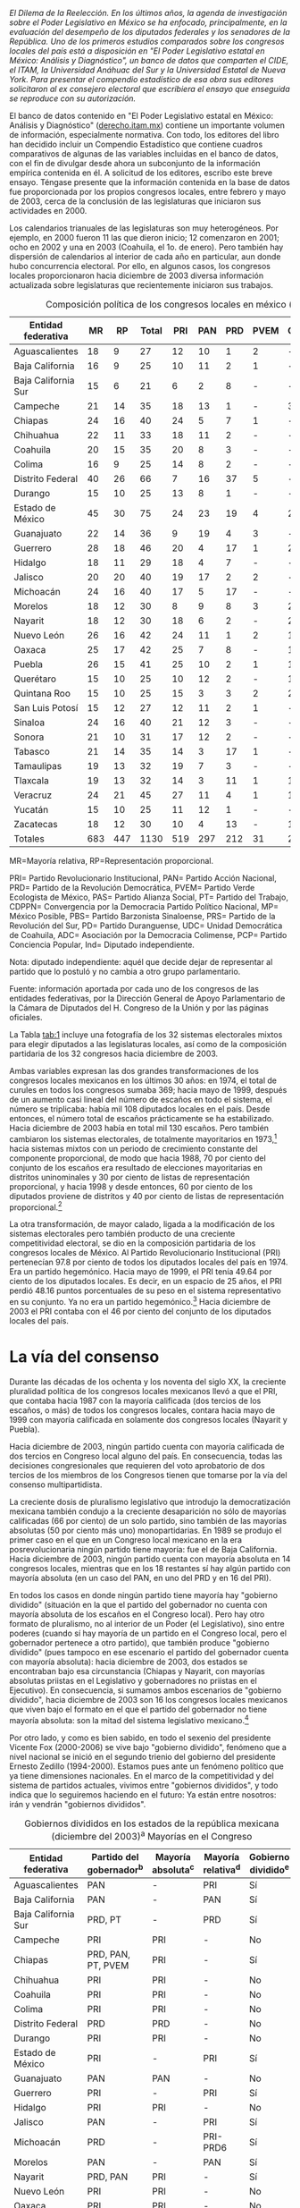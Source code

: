 #+STARTUP: showall
#+OPTIONS: toc:nil
# # will change captions to Spanish, see https://lists.gnu.org/archive/html/emacs-orgmode/2010-03/msg00879.html
#+LANGUAGE: es 
#+begin_src yaml :exports results :results value html
  ---
  layout: single
  title:  Congresos Locales, precaria institucionalidad
  subtitle: 
  author: alonso.lujambio
  date:   2004-03-07
  last_modified_at: 2017-08-29
  tags: 
   - legislaturas 
   - reelección
   - estados
  ---
#+end_src
#+results:

/El Dilema de la Reelección. En los últimos años, la agenda de investigación sobre el Poder Legislativo en México se ha enfocado, principalmente, en la evaluación del desempeño de los diputados federales y los senadores de la República. Uno de los primeros estudios comparados sobre los congresos locales del país está a disposición en "El Poder Legislativo estatal en México: Análisis y Diagnóstico", un banco de datos que comparten el CIDE, el ITAM, la Universidad Anáhuac del Sur y la Universidad Estatal de Nueva York. Para presentar el compendio estadístico de esa obra sus editores solicitaron al ex consejero electoral que escribiera el ensayo que enseguida se reproduce con su autorización./

El banco de datos contenido en "El Poder Legislativo estatal en México: Análisis y Diagnóstico" ([[http://derecho.itam.mx][derecho.itam.mx]]) contiene un importante volumen de información, especialmente normativa. Con todo, los editores del libro han decidido incluir un Compendio Estadístico que contiene cuadros comparativos de algunas de las variables incluidas en el banco de datos, con el fin de divulgar desde ahora un subconjunto de la información empírica contenida en él. A solicitud de los editores, escribo este breve ensayo. Téngase presente que la información contenida en la base de datos fue proporcionada por los propios congresos locales, entre febrero y mayo de 2003, cerca de la conclusión de las legislaturas que iniciaron sus actividades en 2000.

Los calendarios trianuales de las legislaturas son muy heterogéneos. Por ejemplo, en 2000 fueron 11 las que dieron inicio; 12 comenzaron en 2001; ocho en 2002 y una en 2003 (Coahuila, el 1o. de enero). Pero también hay dispersión de calendarios al interior de cada año en particular, aun donde hubo concurrencia electoral. Por ello, en algunos casos, los congresos locales proporcionaron hacia diciembre de 2003 diversa información actualizada sobre legislaturas que recientemente iniciaron sus trabajos.

#+CAPTION: Composición política de los congresos locales en méxico (diciembre de 2003). Diputados locales por Partido Político
#+NAME:   tab:1
| Entidad federativa  |  MR |  RP | Total | PRI | PAN | PRD | PVEM | CDPPN | PT | MP | PAS | UDC | PBS | PRS | PD | ADC | PCP | Ind |
|---------------------+-----+-----+-------+-----+-----+-----+------+-------+----+----+-----+-----+-----+-----+----+-----+-----+-----|
| Aguascalientes      |  18 |   9 |    27 |  12 |  10 |   1 |    2 | -     |  2 | -  | -   | -   | -   | -   | -  | -   | -   | 0   |
| Baja California     |  16 |   9 |    25 |  10 |  11 |   2 |    1 | -     |  - | -  | -   | -   | -   | -   | -  | -   | -   | 1   |
| Baja California Sur |  15 |   6 |    21 |   6 |   2 |   8 |    - | -     |  3 | -  | 1   | -   | -   | -   | -  | -   | -   | 1   |
| Campeche            |  21 |  14 |    35 |  18 |  13 |   1 |    - | 3     |  - | -  | -   | -   | -   | -   | -  | -   | -   | -   |
| Chiapas             |  24 |  16 |    40 |  24 |   5 |   7 |    1 | -     |  2 | -  | 1   | -   | -   | -   | -  | -   | -   | -   |
| Chihuahua           |  22 |  11 |    33 |  18 |  11 |   2 |    - | -     |  2 | -  | -   | -   | -   | -   | -  | -   | -   | -   |
| Coahuila            |  20 |  15 |    35 |  20 |   8 |   3 |    - | -     |  2 | -  | -   | 2   | -   | -   | -  | -   | -   | -   |
| Colima              |  16 |   9 |    25 |  14 |   8 |   2 |    - | -     |  - | -  | -   | -   | -   | -   | -  | 1   | -   | -   |
| Distrito Federal    |  40 |  26 |    66 |   7 |  16 |  37 |    5 | -     |  - | 1  | -   | -   | -   | -   | -  | -   | -   | -   |
| Durango             |  15 |  10 |    25 |  13 |   8 |   1 |    - | -     |  2 | -  | -   | -   | -   | -   | 1  | -   | -   | -   |
| Estado de México    |  45 |  30 |    75 |  24 |  23 |  19 |    4 | 2     |  3 | -  | -   | -   | -   | -   | -  | -   | -   | -   |
| Guanajuato          |  22 |  14 |    36 |   9 |  19 |   4 |    3 | -     |  1 | -  | -   | -   | -   | -   | -  | -   | -   | -   |
| Guerrero            |  28 |  18 |    46 |  20 |   4 |  17 |    1 | 2     |  1 | -  | -   | -   | -   | 1   | -  | -   | -   | -   |
| Hidalgo             |  18 |  11 |    29 |  18 |   4 |   7 |    - | -     |  - | -  | -   | -   | -   | -   | -  | -   | -   | -   |
| Jalisco             |  20 |  20 |    40 |  19 |  17 |   2 |    2 | -     |  - | -  | -   | -   | -   | -   | -  | -   | -   | -   |
| Michoacán           |  24 |  16 |    40 |  17 |   5 |  17 |    - | -     |  1 | -  | -   | -   | -   | -   | -  | -   | -   | -   |
| Morelos             |  18 |  12 |    30 |   8 |   9 |   8 |    3 | 2     |  - | -  | -   | -   | -   | -   | -  | -   | -   | -   |
| Nayarit             |  18 |  12 |    30 |  18 |   6 |   2 |    - | 2     |  2 | -  | -   | -   | -   | -   | -  | -   | -   | -   |
| Nuevo León          |  26 |  16 |    42 |  24 |  11 |   1 |    2 | 1     |  3 | -  | -   | -   | -   | -   | -  | -   | -   | -   |
| Oaxaca              |  25 |  17 |    42 |  25 |   7 |   8 |    - | 1     |  1 | -  | -   | -   | -   | -   | -  | -   | -   | -   |
| Puebla              |  26 |  15 |    41 |  25 |  10 |   2 |    1 | 1     |  1 | -  | -   | -   | -   | -   | -  | -   | -   | 1   |
| Querétaro           |  15 |  10 |    25 |  10 |  12 |   2 |    - | 1     |  - | -  | -   | -   | -   | -   | -  | -   | -   | -   |
| Quintana Roo        |  15 |  10 |    25 |  15 |   3 |   3 |    2 | 2     |  - | -  | -   | -   | -   | -   | -  | -   | -   | -   |
| San Luis Potosí     |  15 |  12 |    27 |  12 |  11 |   2 |    1 | -     |  - | -  | -   | -   | -   | -   | -  | -   | 1   | -   |
| Sinaloa             |  24 |  16 |    40 |  21 |  12 |   3 |    - | -     |  3 | -  | -   | -   | 1   | -   | -  | -   | -   | -   |
| Sonora              |  21 |  10 |    31 |  17 |  12 |   2 |    - | -     |  - | -  | -   | -   | -   | -   | -  | -   | -   | -   |
| Tabasco             |  21 |  14 |    35 |  14 |   3 |  17 |    1 | -     |  - | -  | -   | -   | -   | -   | -  | -   | -   | -   |
| Tamaulipas          |  19 |  13 |    32 |  19 |   7 |   3 |    - | -     |  3 | -  | -   | -   | -   | -   | -  | -   | -   | -   |
| Tlaxcala            |  19 |  13 |    32 |  14 |   3 |  11 |    1 | 1     |  2 | -  | -   | -   | -   | -   | -  | -   | -   | -   |
| Veracruz            |  24 |  21 |    45 |  27 |  11 |   4 |    1 | 1     |  1 | -  | -   | -   | -   | -   | -  | -   | -   | -   |
| Yucatán             |  15 |  10 |    25 |  11 |  12 |   1 |    - | -     |  - | -  | -   | -   | -   | -   | -  | -   | -   | 1   |
| Zacatecas           |  18 |  12 |    30 |  10 |   4 |  13 |    - | 1     |  2 | -  | -   | -   | -   | -   | -  | -   | -   | -   |
| Totales             | 683 | 447 |  1130 | 519 | 297 | 212 |   31 | 20    | 37 | 1  | 2   | 2   | 1   | 1   | 1  | 1   | 1   | 4   |
|---------------------+-----+-----+-------+-----+-----+-----+------+-------+----+----+-----+-----+-----+-----+----+-----+-----+-----|

MR=Mayoría relativa, RP=Representación proporcional.

PRI= Partido Revolucionario Institucional, PAN= Partido Acción Nacional, PRD= Partido de la Revolución Democrática, PVEM= Partido Verde Ecologista de México, PAS= Partido Alianza Social, PT= Partido del Trabajo, CDPPN= Convergencia por la Democracia Partido Político Nacional, MP= México Posible, PBS= Partido Barzonista Sinaloense, PRS= Partido de la Revolución del Sur, PD= Partido Duranguense, UDC= Unidad Democrática de Coahuila, ADC= Asociación por la Democracia Colimense, PCP= Partido Conciencia Popular, Ind= Diputado independiente.

Nota: diputado independiente: aquél que decide dejar de representar al partido que lo postuló y no cambia a otro grupo parlamentario.

Fuente: información aportada por cada uno de los congresos de las entidades federativas, por la Dirección General de Apoyo Parlamentario de la Cámara de Diputados del H. Congreso de la Unión y por las páginas oficiales.

 
La Tabla [[tab:1]] incluye una fotografía de los 32 sistemas electorales mixtos para elegir diputados a las legislaturas locales, así como de la composición partidaria de los 32 congresos hacia diciembre de 2003.

Ambas variables expresan las dos grandes transformaciones de los congresos locales mexicanos en los últimos 30 años: en 1974, el total de curules en todos los congresos sumaba 369; hacia mayo de 1999, después de un aumento casi lineal del número de escaños en todo el sistema, el número se triplicaba: había mil 108 diputados locales en el país. Desde entonces, el número total de escaños prácticamente se ha estabilizado. Hacia diciembre de 2003 había en total mil 130 escaños. Pero también cambiaron los sistemas electorales, de totalmente mayoritarios en 1973,[fn:2] hacia sistemas mixtos con un periodo de crecimiento constante del componente proporcional, de modo que hacia 1988, 70 por ciento del conjunto de los escaños era resultado de elecciones mayoritarias en distritos uninominales y 30 por ciento de listas de representación proporcional, y hacia 1998 y desde entonces, 60 por ciento de los diputados proviene de distritos y 40 por ciento de listas de representación proporcional.[fn:3]

La otra transformación, de mayor calado, ligada a la modificación de los sistemas electorales pero también producto de una creciente competitividad electoral, se dio en la composición partidaria de los congresos locales de México. Al Partido Revolucionario Institucional (PRI) pertenecían 97.8 por ciento de todos los diputados locales del país en 1974. Era un partido hegemónico. Hacia mayo de 1999, el PRI tenía 49.64 por ciento de los diputados locales. Es decir, en un espacio de 25 años, el PRI perdió 48.16 puntos porcentuales de su peso en el sistema representativo en su conjunto. Ya no era un partido hegemónico.[fn:4] Hacia diciembre de 2003 el PRI contaba con el 46 por ciento del conjunto de los diputados locales del país.

* La vía del consenso

Durante las décadas de los ochenta y los noventa del siglo XX, la creciente pluralidad política de los congresos locales mexicanos llevó a que el PRI, que contaba hacia 1987 con la mayoría calificada (dos tercios de los escaños, o más) de todos los congresos locales, contara hacia mayo de 1999 con mayoría calificada en solamente dos congresos locales (Nayarit y Puebla).

Hacia diciembre de 2003, ningún partido cuenta con mayoría calificada de dos tercios en Congreso local alguno del país. En consecuencia, todas las decisiones congresionales que requieren del voto aprobatorio de dos tercios de los miembros de los Congresos tienen que tomarse por la vía del consenso multipartidista.

La creciente dosis de pluralismo legislativo que introdujo la democratización mexicana también condujo a la creciente desaparición no sólo de mayorías calificadas (66 por ciento) de un solo partido, sino también de las mayorías absolutas (50 por ciento más uno) monopartidarias. En 1989 se produjo el primer caso en el que en un Congreso local mexicano en la era posrevolucionaria ningún partido tiene mayoría: fue el de Baja California. Hacia diciembre de 2003, ningún partido cuenta con mayoría absoluta en 14 congresos locales, mientras que en los 18 restantes sí hay algún partido con mayoría absoluta (en un caso del PAN, en uno del PRD y en 16 del PRI).

En todos los casos en donde ningún partido tiene mayoría hay "gobierno dividido" (situación en la que el partido del gobernador no cuenta con mayoría absoluta de los escaños en el Congreso local). Pero hay otro formato de pluralismo, no al interior de un Poder (el Legislativo), sino entre poderes (cuando sí hay mayoría de un partido en el Congreso local, pero el gobernador pertenece a otro partido), que también produce "gobierno dividido" (pues tampoco en ese escenario el partido del gobernador cuenta con mayoría absoluta): hacia diciembre de 2003, dos estados se encontraban bajo esa circunstancia (Chiapas y Nayarit, con mayorías absolutas priistas en el Legislativo y gobernadores no priistas en el Ejecutivo). En consecuencia, si sumamos ambos escenarios de "gobierno dividido", hacia diciembre de 2003 son 16 los congresos locales mexicanos que viven bajo el formato en el que el partido del gobernador no tiene mayoría absoluta: son la mitad del sistema legislativo mexicano.[fn:5]

Por otro lado, y como es bien sabido, en todo el sexenio del presidente Vicente Fox (2000-2006) se vive bajo "gobierno dividido", fenómeno que a nivel nacional se inició en el segundo trienio del gobierno del presidente Ernesto Zedillo (1994-2000). Estamos pues ante un fenómeno político que ya tiene dimensiones nacionales. En el marco de la competitividad y del sistema de partidos actuales, vivimos entre "gobiernos divididos", y todo indica que lo seguiremos haciendo en el futuro: Ya están entre nosotros: irán y vendrán "gobiernos divididos".

#+CAPTION: Gobiernos divididos en los estados de la república mexicana (diciembre del 2003)^a Mayorías en el Congreso
#+NAME:   tab:2
| Entidad federativa  | Partido del gobernador^b | Mayoría absoluta^c | Mayoría relativa^d | Gobierno dividido^e |
|---------------------+--------------------------+--------------------+--------------------+---------------------|
| Aguascalientes      | PAN                      | -                  | PRI                | Sí                  |
| Baja California     | PAN                      | -                  | PAN                | Sí                  |
| Baja California Sur | PRD, PT                  | -                  | PRD                | Sí                  |
| Campeche            | PRI                      | PRI                | -                  | No                  |
| Chiapas             | PRD, PAN, PT, PVEM       | PRI                | -                  | Sí                  |
| Chihuahua           | PRI                      | PRI                | -                  | No                  |
| Coahuila            | PRI                      | PRI                | -                  | No                  |
| Colima              | PRI                      | PRI                | -                  | No                  |
| Distrito Federal    | PRD                      | PRD                | -                  | No                  |
| Durango             | PRI                      | PRI                | -                  | No                  |
| Estado de México    | PRI                      | -                  | PRI                | Sí                  |
| Guanajuato          | PAN                      | PAN                | -                  | No                  |
| Guerrero            | PRI                      | -                  | PRI                | Sí                  |
| Hidalgo             | PRI                      | PRI                | -                  | No                  |
| Jalisco             | PAN                      | -                  | PRI                | Sí                  |
| Michoacán           | PRD                      | -                  | PRI-PRD6           | Sí                  |
| Morelos             | PAN                      | -                  | PAN                | Sí                  |
| Nayarit             | PRD, PAN                 | PRI                | -                  | Sí                  |
| Nuevo León          | PRI                      | PRI                | -                  | No                  |
| Oaxaca              | PRI                      | PRI                | -                  | No                  |
| Puebla              | PRI                      | PRI                | -                  | No                  |
| Querétaro           | PAN                      | -                  | PAN                | Sí                  |
| Quintana Roo        | PRI                      | PRI                | -                  | No                  |
| San Luis Potosí     | PAN                      | -                  | PRI                | Sí                  |
| Sinaloa             | PRI                      | PRI                | -                  | No                  |
| Sonora              | PRI                      | PRI                | -                  | No                  |
| Tabasco             | PRI                      | -                  | PRD                | Sí                  |
| Tamaulipas          | PRI                      | PRI                | -                  | No                  |
| Tlaxcala            | PRD, PT                  | -                  | PRI                | Sí                  |
| Veracruz            | PRI                      | PRI                | -                  | No                  |
| Yucatán             | PAN                      | -                  | PAN                | Sí                  |
| Zacatecas           | PRD                      | -                  | PRD                | Sí                  |
|                     |                          | Total:             | 16                 |                     |

a Esta conformación toma en cuenta los resultados electorales del 2003 en los estados de Campeche, Colima, Distrito Federal, Estado de México, Guanajuato, Jalisco, Morelos, Nuevo León, Querétaro, San Luis Potosí, Sonora y Tabasco. \\
b En Baja California Sur, Chiapas, Nayarit y Tlaxcala, quienes ocupan el cargo de gobernador fueron en su momento postulados por coaliciones. \\
c Un partido tiene mayoría absoluta si tiene entre el 50 por ciento más uno y el 66 por ciento de los escaños. \\
d Un partido cuenta con mayoría relativa cuando, pese a no tener el 50 por ciento más uno de los escaños, es el de la bancada más numerosa. \\
e Gobierno dividido: cuando el partido del gobernador no cuenta con la mayoría absoluta de los diputados locales. \\
f PRI y PRD tienen 17 diputados cada uno. \\
Fuente: información aportada por cada uno de los congresos estatales y páginas oficiales de los poderes legislativos y ejecutivos locales.

Nótese en la Tabla [[tab:2]] algo de especial relevancia para la política mexicana contemporánea. Hacia diciembre de 2003 (y aun ahora, en marzo de 2004), existen 17 gobernadores pertenecientes al PRI: en 14 casos, el PRI cuenta con mayoría absoluta en el Congreso local, y sólo en tres tenemos "gobierno dividido" una vez concluida la elección correspondiente. Por el contrario, de las 15 entidades en donde hay un gobernador no priista, en 13 de ellas tenemos "gobierno dividido". En otras palabras, 81 por ciento de los "gobiernos divididos" locales acotan actualmente a gobernadores no priistas.

Antes de continuar el análisis conviene subrayar un elemento adicional que se desprende de la Tabla [[tab:1]]: se trata del dominio casi absoluto de la representación política en los congresos locales por parte de los partidos políticos nacionales. Hacia diciembre de 2003, sólo seis congresos contaban con la presencia de algún partido local: el de Sinaloa, a través del Partido Barzonista Sinaloense; el de Guerrero, con el Partido de la Revolución del Sur; el de Durango, con el Partido Duranguense; el de Coahuila, con la Unidad Democrática de Coahuila; el de Colima, con la Democracia Colimense, y el de San Luis Potosí, con el Partido Conciencia Popular.

Desde la Reforma Política de 1977 sólo 13 congresos locales han contado con la presencia de uno -o varios- partidos locales y en general no ha sido copiosa.[fn:6]


* Legisladores 'amateurs'

La Tabla [[tab:3]] contiene información inédita sobre la experiencia legislativa previa de los diputados locales de México. Esta es la variable clave para explicar la naturaleza y características de los Poderes Legislativos del país: desde 1933, el artículo 116, fracción II, párrafo segundo, de la Constitución prohíbe la reelección inmediata de los diputados locales. Ciertamente, la reforma constitucional de 1933 respondió a una lógica de centralización del poder y permitió que hubiese cierta circulación de élites en un sistema hegemónico. Si hubiera sido posible la "reelección" de los diputados locales (en elecciones no competitivas), sin duda se hubiese producido un anquilosamiento de la clase política, como de hecho sucedió en el Porfiriato.

#+CAPTION: Experiencia legislativa de los diputados locales
#+NAME:   tab:3
|                     |           |     Sin |        |       |       |       Como |       |      En |       |
|                     |           |   expe- |        |  Como |       | legislador |       |   ambos |       |
| Estado              | Diputados | riencia |        | local |       |    federal |       | ámbitos |       |
|---------------------+-----------+---------+--------+-------+-------+------------+-------+---------+-------|
| Aguascalientes      |        27 |      26 | 96.30% |     1 | 3.70% |          0 | 0.00% |       0 | 0.00% |
| Baja California     |        25 |      24 |  96.00 |     0 |  0.00 |          1 |  4.00 |       0 |  0.00 |
| Baja California Sur |        21 |      19 |  90.48 |     0 |  0.00 |          1 |  4.76 |       1 |  4.76 |
| Campeche            |        35 |      31 |  88.57 |     3 |  8.57 |          1 |  2.86 |       0 |  0.00 |
| Colima              |        25 |      24 |  96.00 |     1 |  4.00 |          0 |  0.00 |       0 |  0.00 |
| Distrito Federal    |        66 |      54 |  81.82 |     2 |  3.03 |          8 | 12.10 |       2 |  3.03 |
| Durango             |        25 |      22 |  88.00 |     2 |  8.00 |          1 |  4.00 |       0 |  0.00 |
| Estado de México    |        75 |      54 |  72.00 |     9 | 12.00 |          0 |  0.00 |      12 | 16.00 |
| Guanajuato          |        36 |      31 |  86.11 |     3 |  8.33 |          2 |  5.56 |       0 |  0.00 |
| Guerrero            |        46 |      42 |  91.30 |     3 |  6.52 |          1 |  2.17 |       0 |  0.00 |
| Hidalgo             |        29 |      24 |  82.76 |     5 | 17.24 |          0 |  0.00 |       0 |  0.00 |
| Morelos             |        30 |      28 |  93.33 |     0 |  0.00 |          2 |  6.67 |       0 |  0.00 |
| Nayarit             |        30 |      27 |  90.00 |     1 |  3.33 |          1 |  3.33 |       1 |  3.33 |
| Nuevo León          |        42 |      32 |  76.19 |     4 |  9.52 |          2 |  4.76 |       4 |  9.52 |
| Oaxaca              |        42 |      38 |  90.48 |     2 |  4.76 |          2 |  4.76 |       0 |  0.00 |
| Querétaro           |        25 |      23 |  92.00 |     2 |  8.00 |          0 |  0.00 |       0 |  0.00 |
| San Luis Potosí     |        27 |      23 |  85.19 |     1 |  3.70 |          2 |  7.41 |       1 |  3.70 |
| Sonora              |        31 |      28 |  90.32 |     1 |  3.23 |          2 |  6.45 |       0 |  0.00 |
| Tamaulipas          |        32 |      26 |  81.25 |     5 | 15.63 |          1 |  3.13 |       0 |  0.00 |
| Tlaxcala            |        32 |      31 |  96.88 |     1 |  3.13 |          0 |  0.00 |       0 |  0.00 |
| Veracruz            |        45 |      32 |  71.11 |     7 | 15.56 |          6 | 13.33 |       0 |  0.00 |
| Yucatán             |        25 |      19 |  76.00 |     4 | 16.00 |          2 |  8.00 |       0 |  0.00 |
| Zacatecas           |        30 |      20 |  66.67 |     6 | 20.00 |          4 | 13.33 |       0 |  0.00 |
| Totales             |       801 |     678 | 84.64% |    63 | 7.87% |         39 | 4.87% |      21 | 2.62% |
|---------------------+-----------+---------+--------+-------+-------+------------+-------+---------+-------|

Nota: solamente 23 congresos locales tuvieron disponible la información sobre la experiencia legislativa previa de sus diputados.


Hoy, sin embargo, la permanencia de la prohibición milita agresivamente en contra de la institucionalidad de los congresos locales, de la profesionalización de sus miembros, de la calidad de las leyes, de la posibilidad de darle continuidad a los trabajos -urgentes- de control evaluatorio de las políticas públicas, de la responsabilidad política de los legisladores ante el electorado (especialmente de los uninominales) y del poder ciudadano para controlar a sus representantes, castigándolos con el retiro del apoyo electoral si su trabajo resultó insatisfactorio o premiándolos con la reelección si rinden buenas cuentas.

La regla constitucional vigente también milita en contra de la difusión masiva de información sobre la conducta individual de los diputados, pues al no poder éstos someterse nuevamente al juicio ciudadano en las urnas una vez concluidos sus mandatos, no existen "retadores" en la oposición (enfatizo aquí, otra vez, en el ámbito uninominal) interesados en divulgar el sentido del voto y la conducta que se juzga reprobable por parte de quienes ya ocupan los escaños, ni éstos tienen el incentivo de promover el conocimiento del sentido de sus votos y de su conducta como alegato de defensa ante el ataque de los "retadores". ¿Puede acaso imaginarse un escenario peor?

En la Tabla [[tab:3]] se despliega información únicamente de 23 congresos locales, pues nueve de ellos no tuvieron disponible la información sobre la experiencia legislativa previa de sus diputados. Tenemos, en consecuencia, información sobre 678 diputados, que suman 71 por ciento, lo cual representa una muestra bastante representativa del universo bajo estudio.

Nótese la patética situación en que se encuentran los congresos locales de México: 84.64 por ciento de los diputados locales no tiene experiencia previa como legislador, ya sea local o federal, es decir, la mayoría aplastante de los diputados locales son amateurs, están en la situación más lejana a la del profesional del Parlamento. La situación es particularmente crítica en congresos locales como los de Aguascalientes, Baja California, Colima y Tlaxcala, en donde solamente... un diputado o ninguno de ellos en el Congreso local tiene experiencia previa como legislador. En el otro extremo se encuentra Zacatecas, en donde "solamente" (pero subráyese el entrecomillado) 66 por ciento de los diputados al Congreso local es primerizo, totalmente inexperto en el ejercicio de la función parlamentaria.

Pero nótese otro elemento importante: entre los pocos diputados que sí tienen experiencia previa, sólo 39 (¡de 678!) la ha tenido en el ámbito federal (como diputado o como senador), y 21 han tenido previamente ambas experiencias (la local y la federal). Eso rompe el mito, que se repite ad nauseam, de que en realidad los legisladores mexicanos andan brincando constantemente del ámbito local al federal y viceversa, y que ello posibilita la construcción de una "carrera parlamentaria".

Amén de que el expertise parlamentario, en relación con la agenda permanente de un Parlamento, no se obtiene brincando de un Parlamento a otro, y de que de cualquier modo el electorado no puede calificar su actuación, lo cierto es que en los hechos es un puñado de personas el que realiza esos "brincos" de una Cámara a otra. Veamos la evidencia y reconozcamos un hecho: la prohibición de la reelección inmediata opera en los hechos casi como una prohibición absoluta.[fn:7] Total: la creciente pluralidad de los congresos locales ha incrementado la centralidad política de dichas instituciones, pero su institucionalidad, su profesionalismo, su capacidad para darle seguimiento a la agenda legislativa local y para evaluar con profundidad el efecto real de las leyes vigentes, su responsabilidad ante el electorado, se mantienen en una situación verdaderamente precaria.

#+CAPTION: Edad de los diputados locales
#+NAME:   tab:4
| Estado              | 18 a 30 | 31 a 40 | 40 en adelante |
|---------------------+---------+---------+----------------|
| Aguascalientes      |       0 |       8 |             19 |
| Baja California     |       0 |       8 |             17 |
| Baja California Sur |       0 |       4 |             17 |
| Campeche            |       1 |       6 |             28 |
| Colima              |       0 |      18 |              7 |
| Distrito Federal    |      10 |      25 |             31 |
| Durango             |       2 |       6 |             17 |
| Estado de México    |       3 |      20 |             52 |
| Guanajuato          |       2 |      13 |             21 |
| Guerrero^a          |       4 |       6 |             28 |
| Hidalgo             |       1 |       6 |             22 |
| Jalisco             |       4 |      15 |             21 |
| Morelos             |       1 |       6 |             23 |
| Nayarit^b           |       0 |       5 |             21 |
| Nuevo León          |       6 |      11 |             25 |
| Oaxaca              |       3 |       6 |             33 |
| Querétaro           |       1 |      13 |             11 |
| Quintana Roo        |       0 |       9 |             16 |
| San Luis Potosí     |       1 |       5 |             21 |
| Sinaloa             |       0 |       8 |             32 |
| Sonora              |       3 |       6 |             24 |
| Tlaxcala            |       1 |      27 |              4 |
| Veracruz            |       0 |      15 |             30 |
| Yucatán             |       0 |      15 |             10 |
| Zacatecas           |       0 |       9 |             21 |
| Total               |      43 |     270 |            551 |
|---------------------+---------+---------+----------------|

Nota: solamente 25 congresos locales tuvieron información disponible. \\ 
a Guerrero tiene 46 diputados; el Congreso sólo tuvo disponible la edad de 38 de ellos. \\ 
b Nayarit tiene 30 diputados; el Congreso sólo tuvo disponible la edad de 26 de ellos.

La Tabla [[tab:4]] ofrece información muy valiosa, y por demás novedosa, de la edad de los diputados locales mexicanos. Este punto se vincula estrechamente con el anterior: los defensores del statu quo constitucional en relación con la no reelección legislativa suelen argumentar que si se permitiese la reelección habría menos movilidad de la clase política y se obstaculizaría la entrada de los jóvenes a los congresos del país. Esto equivale a pensar el presente democrático en código porfiriano: el que se permita al elector decidir (especialmente en el ámbito electoral uninominal) no significa que habrá reelección, sino simplemente que puede haber reelección. Que puedan reelegirse los diputados no significa en modo alguno que serán reelectos. Eso dependerá de los electores, y no de un Gran Elector, como lo fue en su momento Porfirio Díaz en un ambiente electoral no competitivo. Salvo Costa Rica y México, ningún país del mundo, ninguno, prohíbe la reelección inmediata de sus parlamentarios, pero en ningún lugar del planeta vemos parlamentos democráticos gerontocráticos. La Tabla también demuestra, por si fuera poco, que en realidad los congresos locales -en donde se prohíbe la reelección inmediata- no están precisamente integrados por "jóvenes": de los 25 congresos que enviaron información sobre la edad de sus diputados,[fn:8] tenemos que solamente 5 por ciento de los mismos tiene entre 18 y 30 años; 32 por ciento tiene entre 31 y 40 años, y la mayoría, es decir, 64 por ciento, tiene 41 años o más.

En los extremos nos encontramos con congresos locales que no tienen algún diputado de entre 18 y 30 años (Aguascalientes, Baja California, Baja California Sur, Colima, Nayarit, Quintana Roo, Sinaloa, Veracruz, Yucatán y Zacatecas) y, por otro lado, la Asamblea Legislativa del Distrito Federal, que cuenta con 10 diputados de entre 18 y 31 años. No creo que si existiera la posibilidad de la reelección estos números variarían significativamente.

Los jóvenes con ambición política, capacidad y talento tendrían tantas oportunidades como los políticos de edad madura, si se toma en cuenta además que los métodos de selección en los ámbitos uninominales son cada vez más abiertos en el conjunto del sistema de partidos.


* Argumentos de peso

En la Tabla [[tab:5]] encontramos evidencia empírica de la escolaridad de los diputados locales. Nuevamente, esta variable se relaciona con el debate sobre una posible reforma al artículo 116, párrafo II, de la Constitución, para posibilitar la profesionalización y responsabilidad de los legisladores locales. Suele argumentarse que para promover la profesionalización y especialización de los diputados es necesario que cuenten con niveles más altos de escolaridad. Hay quien llega al extremo, ya elitista, de proponer que determinado nivel sea requisito para acceder a las Cámaras.

#+CAPTION: Escolaridad de los diputados locales
#+NAME:   tab:5
| Estado              | Diputados | Básica |       | Media |        | Superior |        | Posgrado |        | Ninguna |       |
|---------------------+-----------+--------+-------+-------+--------+----------+--------+----------+--------+---------+-------|
| Aguascalientes      |        27 |      1 | 3.70% |     4 | 14.81% |       17 | 62.96% |        5 | 18.52% |       0 | 0.00% |
| Baja California     |        25 |      0 |  0.00 |     2 |   8.00 |       19 |  76.00 |        4 |  16.00 |       0 |  0.00 |
| Baja California Sur |        21 |     nd |    nd |    nd |     nd |       12 |  57.14 |        0 |   0.00 |      nd |    nd |
| Colima              |        25 |      8 | 32.00 |     0 |   0.00 |       17 |  68.00 |        0 |   0.00 |       0 |  0.00 |
| Distrito Federal    |        66 |      0 |  0.00 |    11 |  16.67 |       41 |  62.12 |       14 |  21.21 |       0 |  0.00 |
| Estado de México    |        75 |      2 |  2.67 |    10 |  13.33 |       59 |  78.67 |        3 |   4.00 |       1 |  1.33 |
| Guanajuato          |        36 |      4 | 11.11 |     3 |   8.33 |       28 |  77.78 |        1 |   2.78 |       0 |  0.00 |
| Guerrero            |        46 |     nd |    nd |     4 |   8.70 |       30 |  65.22 |        3 |   6.52 |      nd |    nd |
| Hidalgo             |        29 |      5 | 17.24 |    14 |  48.28 |       10 |  34.48 |        0 |   0.00 |       0 |  0.00 |
| Jalisco             |        40 |      2 |  5.00 |     5 |  12.50 |       22 |  55.00 |       11 |  27.50 |       0 |  0.00 |
| Morelos             |        30 |      3 | 10.00 |     2 |   6.67 |       22 |  73.33 |        3 |  10.00 |       0 |  0.00 |
| Nayarit             |        30 |      0 |  0.00 |     6 |  20.00 |       21 |  70.00 |        3 |  10.00 |       0 |  0.00 |
| Nuevo León          |        42 |      0 |  0.00 |     8 |  19.05 |       23 |  54.76 |       11 |  26.19 |       0 |  0.00 |
| Oaxaca              |        42 |      0 |  0.00 |     4 |   9.52 |       32 |  76.19 |        6 |  14.29 |       0 |  0.00 |
| Querétaro           |        25 |      0 |  0.00 |     4 |  16.00 |       19 |  76.00 |        2 |   8.00 |       0 |  0.00 |
| Quintana Roo        |        25 |      2 |  8.00 |     6 |  24.00 |       14 |  56.00 |        3 |  12.00 |       0 |  0.00 |
| San Luis Potosí     |        27 |      1 |  3.70 |     4 |  14.81 |       18 |  66.67 |        4 |  14.81 |       0 |  0.00 |
| Sinaloa             |        40 |      3 |  7.50 |     5 |  12.50 |       24 |  60.00 |        8 |  20.00 |       0 |  0.00 |
| Tamaulipas          |        32 |     nd |    nd |     4 |  12.50 |       15 |  46.88 |       nd |     nd |      nd |    nd |
| Tlaxcala            |        32 |      0 |  0.00 |     2 |   6.25 |       26 |  81.25 |        4 |  12.50 |       0 |  0.00 |
| Yucatán             |        25 |      0 |  0.00 |     4 |  16.00 |       21 |  84.00 |        0 |   0.00 |       0 |  0.00 |
| Zacatecas           |        30 |      5 | 16.67 |     8 |  26.67 |       17 |  56.67 |        0 |   0.00 |       0 |  0.00 |
| Totales             |       770 |     36 | 4.68% |   110 | 14.29% |      507 | 65.84% |       85 | 11.04% |       1 | 0.13% |

Nota: solamente 22 congresos locales tuvieron disponible información, parcial o total, sobre la escolaridad de sus diputados. \\
nd= No disponible

En mi opinión, el problema de la profesionalización y especialización de los legisladores mexicanos no es asunto de escolaridad. Por desgracia, sólo 19 congresos locales enviaron información completa sobre la escolaridad de sus diputados; 3 congresos enviaron información parcial, y 10 congresos no tuvieron disponible esa información. Contamos, en consecuencia, con información sobre 739 diputados locales, que equivalen al 65 por ciento del total. Nótese cómo el nivel de escolaridad de nuestros diputados locales no es bajo: 66 por ciento cursó la educación superior y 11 por ciento tiene estudios de posgrado.

Quienes pugnamos por la reforma constitucional que posibilite, que permita, la reelección legislativa nunca hemos argumentado que los diputados sean ignorantes; tampoco hemos dicho que no pueden llevar a los congresos locales experiencias útiles de su vida profesional previa. El problema no está en los diputados como personas, sino en el arreglo constitucional que les impide conocer con profundidad la agenda de sus congresos locales. Y ese conocimiento lo da la experiencia parlamentaria, no los grados académicos. Es increíble que algunos quieran médicos experimentados para curar nuestras enfermedades, o ingenieros experimentados para levantar nuestros puentes, pero no legisladores experimentados para representarnos políticamente.

Llama la atención, por otro lado, que sean sólo unos cuantos congresos locales los que, a través de la Ley Orgánica del Congreso o de su Reglamento Interior, le den explícitamente a sus comisiones --a algunas de modo específico, o a todas-- la facultad de realizar tareas de control evaluatorio de las políticas públicas. A nivel federal, concretamente en la Cámara de Diputados, la reforma a la Ley Orgánica del Congreso de 1999 desarrolló ampliamente, en sus artículos 39 y 45, el modo en que se ha de desarrollar esta importante tarea parlamentaria. Sin embargo, la no reelección ha hecho de las suyas: todo indica que los informes que las comisiones permanentes han de rendir periódicamente sobre la utilización del presupuesto por parte de las dependencias del Ejecutivo simplemente no se están elaborando.

No aparecen en La Gaceta Parlamentaria. Yo en lo personal he formulado consultas verbales a varios diputados, quienes la mayoría de las veces desconocen respecto de qué informes les estoy formulando la pregunta.

Y sí: una cosa es que la norma faculte a las comisiones a realizar tareas de control evaluatorio de las políticas públicas y otra es que efectivamente esas tareas se realicen. De cualquier modo, llama la atención que sólo las leyes orgánicas o reglamentos interiores de ocho congresos locales desarrollen alguna norma al respecto (Aguascalientes, Guerrero, Nayarit, Oaxaca, Sinaloa, Tabasco, Tlaxcala y Veracruz). Pareciera desde la norma que los congresos locales de Tabasco y Veracruz plantean las tareas más ambiciosas de control evaluatorio: en Tabasco las comisiones deben producir un dictamen sobre los programas implementados por el gobierno, mientras que en Veracruz los programas incluidos en el Plan Veracruzano de Desarrollo son objeto de evaluación periódica por parte de las comisiones ordinarias. Aquí se concentra, a mi juicio, una de las más importantes tareas pendientes de los congresos locales de México, máxime si se pretenden aumentar las potestades tributarias de los estados de la Federación.

El banco de datos contenido en El Poder Legislativo estatal en México. Análisis y Diagnóstico incluye información sobre un importante conjunto de variables adicionales: el presupuesto asignado a los congresos locales, la organización de los servicios administrativos y parlamentarios en perspectiva comparada, la duración -muy heterogénea- de los periodos ordinarios de sesiones, etcétera. Destaco del resto de la información un último punto de especial relevancia. Llama la atención que solamente 15 congresos locales tengan regulada en su normatividad la existencia de un servicio civil de carrera para sus funcionarios, pero que, a su vez, únicamente cuatro congresos locales tengan ya en operación el sistema correspondiente (Guerrero, Jalisco, Sinaloa y Sonora). Aquí quizá se encuentre otro de los efectos nocivos de la no reelección parlamentaria, que conforma un círculo vicioso: si no hay servicio civil de carrera, ni siquiera por el lado del funcionariado, que va y viene, puede acumularse experiencia y memoria institucional; sin embargo, quizá debido a que los diputados no pueden prolongar su presencia institucional más allá de tres años, no se ha podido acometer con el debido cuidado la compleja tarea de echar a andar el servicio civil de carrera parlamentaria. Otra mala noticia para los congresos, para sus funcionarios y para los ciudadanos.

Vale una breve reflexión final. Nos encontramos sin duda en un punto de inflexión histórica en la vida de los congresos locales de México. Después de varias décadas de monopartidismo que concluyen en los setenta, los congresos locales mexicanos han crecido en tamaño, sus sistemas electorales se han vuelto mixtos, con un creciente componente proporcional, y han sido actores institucionales privilegiados en la construcción del pluralismo político en México. Los congresos locales han cumplido un papel sin duda constructivo en ese proceso de pluralización y democratización. Con todo, quedan por acometer tareas fundamentales para el futuro de la democracia mexicana: su profesionalización, la rendición de cuentas de sus integrantes ante el electorado, su responsabilidad en el mejoramiento de la calidad de los servicios públicos y, en general, de las políticas públicas que se implementan en beneficio de la ciudadanía. Está a discusión en México, en los días que corren, el eventual aumento en las potestades tributarias de las entidades federativas del país. Debiera discutirse también el modo en que ha de evolucionar la institucionalidad de nuestros congresos locales, protagonistas de primera línea en la vida política, económica y social de México. Ojalá la base de datos contenida en El Poder Legislativo estatal en México. Análisis y Diagnóstico, sirva a ese importante propósito.


/El autor es doctor en ciencia política por la Universidad de Yale. Fue consejero propietario en el Instituto Federal Electoral. Actualmente es director de la carrera de ciencia política en el Instituto Tecnológico Autónomo de México (ITAM)./


[fn:1] Texto publicado en el suplemento Enfoque del periódico /Reforma/, 7 de marzo 2004 [[http://busquedas.gruporeforma.com/reforma/Libre/VisorNota.aspx?id=1420578%7CInfodexTextos&md5=e6ba732c94e213d5a2f84fce9bdabd5e]]. 

[fn:2] En 1974 se introdujo el primer sistema electoral mixto del país a nivel local en el Estado de México. Después del Estado de México y antes de la Reforma Política de 1977, otros 16 estados introdujeron el sistema mixto en las elecciones al Congreso local. Con la Reforma Política de 1977 se introdujeron sistemas mixtos en todos los congresos locales del país.

[fn:3] Alonso Lujambio, /El poder compartido. Un ensayo sobre la democratización mexicana/ (México: Océano, 2000), pp. 43-72.

[fn:4] /Ibid/.

[fn:5] Desde 1989 son 22 los estados de la Federación mexicana los que han vivido bajo gobiernos divididos. A los 16 casos actuales habría que sumar otros seis estados que ya vivieron bajo gobiernos divididos pero que hoy en día viven bajo gobiernos unificados: Chihuahua, Colima, Coahuila, Distrito Federal, Guanajuato y Sonora. Los estados que aún no han vivido la experiencia de gobierno dividido son 10: Campeche, Durango, Hidalgo, Nuevo León, Oaxaca, Puebla, Quintana Roo, Sinaloa, Tamaulipas y Veracruz.

[fn:6] /El poder compartido/, op. cit., p. 163.

[fn:7] En el ámbito federal el principio de la no reelección de los diputados genera efectos muy similares en relación con la experiencia previa: entre 1934 y 1997, es decir, durante 63 años, el 86 por ciento de los diputados mexicanos no tuvo experiencia previa como diputado. Ver Emma Campos, "Un congreso sin congresistas. La no reelección consecutiva en el Poder Legislativo mexicano, 1934-1997"; en Fernando Dworak, coordinador, /El legislador a examen. El debate sobre la reelección legislativa en México/ (México: Fondo de Cultura Económica, 2003), p. 113 y /passim/.

[fn:8] Se obtuvieron datos de 864 diputados locales, es decir, del 76 por ciento del total.



